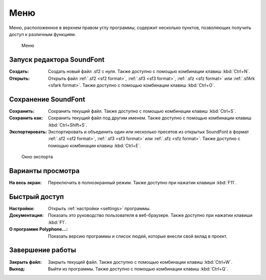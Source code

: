 .. _menu:

Меню
====

Меню, расположенное в верхнем правом углу программы, содержит несколько пунктов, позволяющих получить доступ к различным функциям.


.. figure:: images/menu.png

   Меню


.. _menu open:

Запуск редактора SoundFont
--------------------------

:Создать: Создать новый файл .sf2 с нуля.
  Также доступно с помощью комбинации клавиш :kbd:`Ctrl+N`.
:Открыть: Открыть файл :ref:`.sf2 <sf2 format>`, :ref:`.sf3 <sf3 format>`, :ref:`.sfz <sfz format>` или :ref:`.sfArk <sfark format>`.
  Также доступно с помощью комбинации клавиш :kbd:`Ctrl+O`.


.. _menu save:

Сохранение SoundFont
--------------------

:Сохранить: Сохранить текущий файл.
  Также доступно с помощью комбинации клавиш :kbd:`Ctrl+S`.
:Сохранить как: Сохранить текущий файл под другим именем.
  Также доступно с помощью комбинации клавиш :kbd:`Ctrl+Shift+S`.
:Экспортировать: Экспортировать и объединить один или несколько пресетов из открытых SoundFont в формат :ref:`.sf2 <sf2 format>`, :ref:`.sf3 <sf3 format>` или :ref:`.sfz <sfz format>`.
  Также доступно с помощью комбинации клавиш :kbd:`Ctrl+E`.


.. figure:: images/export.png

   Окно экспорта


.. _menu view:

Варианты просмотра
------------------

:На весь экран: Переключить в полноэкранный режим.
  Также доступно при нажатии клавиши :kbd:`F11`.


.. _menu shortcuts:

Быстрый доступ
--------------

:Настройки: Открыть :ref:`настройки <settings>` программы.
:Документация: Показать это руководство пользователя в веб-браузере.
  Также доступно при нажатии клавиши :kbd:`F1`.
:О программе Polyphone…: Показать версию программы и список людей, которые внесли свой вклад в проект.


.. _menu close:

Завершение работы
-----------------

:Закрыть файл: Закрыть текущий файл.
  Также доступно с помощью комбинации клавиш :kbd:`Ctrl+W`.
:Выход: Выйти из программы.
  Также доступно с помощью комбинации клавиш :kbd:`Ctrl+Q`.
